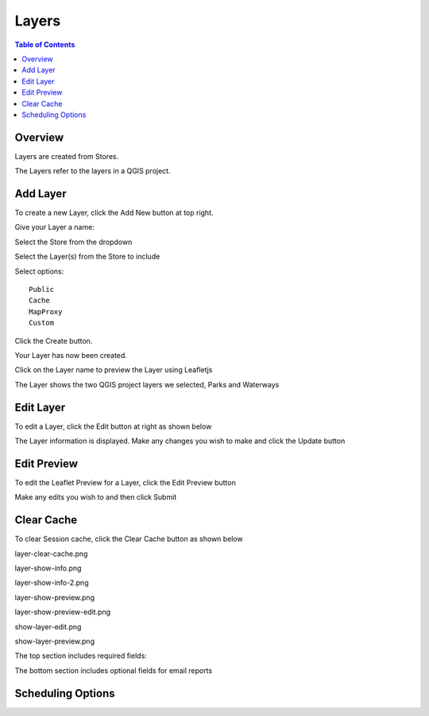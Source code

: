 **********************
Layers
**********************

.. contents:: Table of Contents

Overview
==================

Layers are created from Stores.

The Layers refer to the layers in a QGIS project.

Add Layer
==================

To create a new Layer, click the Add New button at top right.

.. image:: layer-add-new.png

Give your Layer a name:

.. image:: create-layer-1.png

Select the Store from the dropdown

.. image:: create-layer-2.png

Select the Layer(s) from the Store to include

.. image:: create-layer-3.png

Select options::

   Public
   Cache
   MapProxy
   Custom

Click the Create button.



.. image:: create-layer-4.png

Your Layer has now been created.

Click on the Layer name to preview the Layer using Leafletjs


.. image:: create-layer-5.png

The Layer shows the two QGIS project layers we selected, Parks and Waterways

.. image:: create-layer-6.png

Edit Layer
==================

To edit a Layer, click the Edit button at right as shown below

.. image:: layer-edit-1.png

The Layer information is displayed. Make any changes you wish to make and click the Update button

.. image:: show-layer-edit.png


Edit Preview
==================

To edit the Leaflet Preview for a Layer, click the Edit Preview button

.. image:: show-layer-preview.png

Make any edits you wish to and then click Submit

.. image:: layer-show-preview-edit.png


Clear Cache
==================

To clear Session cache, click the Clear Cache button as shown below

.. image:: layer-clear-cache.png




.. image:: layer-1.png

layer-clear-cache.png





layer-show-info.png

.. image:: layer-show-info.png

layer-show-info-2.png

.. image:: layer-show-info-2.png

layer-show-preview.png

.. image:: layer-show-preview.png

layer-show-preview-edit.png

.. image:: layer-show-preview-edit.png

show-layer-edit.png

.. image:: show-layer-edit.png

show-layer-preview.png

.. image:: show-layer-preview.png

The top section includes required fields:

.. image:: ../../_static/schedule-options-0.png   


The bottom section includes optional fields for email reports

.. image:: ../../_static/schedule-options-1.png


Scheduling Options
==================




   





